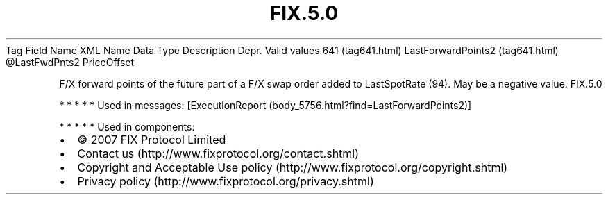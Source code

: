 .TH FIX.5.0 "" "" "Tag #641"
Tag
Field Name
XML Name
Data Type
Description
Depr.
Valid values
641 (tag641.html)
LastForwardPoints2 (tag641.html)
\@LastFwdPnts2
PriceOffset
.PP
F/X forward points of the future part of a F/X swap order added to
LastSpotRate (94). May be a negative value.
FIX.5.0
.PP
   *   *   *   *   *
Used in messages:
[ExecutionReport (body_5756.html?find=LastForwardPoints2)]
.PP
   *   *   *   *   *
Used in components:

.PD 0
.P
.PD

.PP
.PP
.IP \[bu] 2
© 2007 FIX Protocol Limited
.IP \[bu] 2
Contact us (http://www.fixprotocol.org/contact.shtml)
.IP \[bu] 2
Copyright and Acceptable Use policy (http://www.fixprotocol.org/copyright.shtml)
.IP \[bu] 2
Privacy policy (http://www.fixprotocol.org/privacy.shtml)

